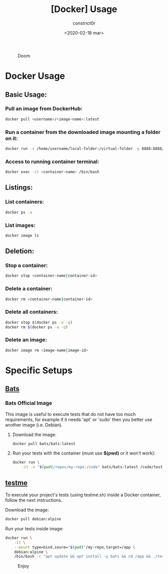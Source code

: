 #+title: [Docker] Usage
#+author: constrict0r
#+date: <2020-02-18 mar>

#+CAPTION: Doom
#+NAME:   fig:cooking-with-doom
[[./img/cooking-with-doom.png]]

* Docker Usage

** Basic Usage:

*** Pull an image from DockerHub:

    #+BEGIN_SRC bash
    docker pull <username>/<image-name>:latest    
    #+END_SRC

*** Run a container from the downloaded image mounting a folder on it:

    #+BEGIN_SRC bash
    docker run -v /home/username/local-folder:/virtual-folder -p 8888:8888/tcp --name <container-name> -it <username>/<image-name>
    #+END_SRC

*** Access to running container terminal:

    #+BEGIN_SRC bash
    docker exec -it <container-name> /bin/bash
    #+END_SRC

** Listings:

*** List containers:

    #+BEGIN_SRC bash
    docker ps -a
    #+END_SRC

*** List images:

    #+BEGIN_SRC bash
    docker image ls
    #+END_SRC

** Deletion:

*** Stop a container:

    #+BEGIN_SRC bash
    docker stop <container-name|container-id>
    #+END_SRC

*** Delete a container:

    #+BEGIN_SRC bash
    docker rm <container-name|container-id>
    #+END_SRC

*** Delete all containers:

    #+BEGIN_SRC bash
    docker stop $(docker ps -a -q)
    docker rm $(docker ps -a -q)
    #+END_SRC

*** Delete an image:

    #+BEGIN_SRC bash
    docker image rm <image-name|image-id>
    #+END_SRC

* Specific Setups

** [[https://github.com/sstephenson/bats][Bats]]
   
*** Bats Official Image

    This image is useful to execute tests that do not have too much
    requirements, for example if it needs 'apt' or 'sudo' then you better
    use another image (i.e. Debian).

**** Download the image:

     #+BEGIN_SRC bash
     docker pull bats/bats:latest
     #+END_SRC

**** Run your tests with the container (must use *$(pwd)* or it won't work):

     #+BEGIN_SRC bash
     docker run \
         -it -v "$(pwd)/repos/my-repo:/code" bats/bats:latest /code/test
     #+END_SRC

** [[https://gitlab.com/constrict0r/testme.sh][testme]]

   To execute your project's tests (using testme.sh) inside a Docker
   container, follow the next instructions.

**** Download the image:

     #+BEGIN_SRC bash
     docker pull debian:alpine
     #+END_SRC

**** Run your tests inside image:

     #+BEGIN_SRC bash
     docker run \
         -it \
         --mount type=bind,soure="$(pwd)"/my-repo,target=/app \
         debian:alpine \
         /bin/bash -c "apt update && apt install -y bats && cd /app && ./testme.sh"
     #+END_SRC

 #+CAPTION: Enjoy
 #+NAME:   fig:Ice Cream
 [[./img/ice-cream.png]]   
